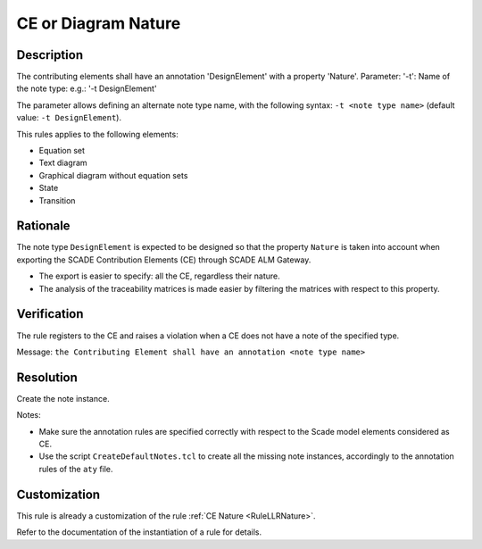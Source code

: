 .. index:: single: CE or Diagram Nature

CE or Diagram  Nature
=====================

.. rule::
   :filename: llr_or_net_nature.py
   :class: LLROrNetNature
   :id: id_0097
   :reference: TRA_REQ_002
   :tags: llr_or_net

   CE must have a design annotation

Description
-----------
The contributing elements shall have an annotation 'DesignElement' with a property 'Nature'.
Parameter: '-t': Name of the note type: e.g.: '-t DesignElement'

.. end_description

The parameter allows defining an alternate note type name, with the following syntax:
``-t <note type name>`` (default value: ``-t DesignElement``).

This rules applies to the following elements:

* Equation set
* Text diagram
* Graphical diagram without equation sets
* State
* Transition

Rationale
---------
The note type ``DesignElement`` is expected to be designed so that the property ``Nature``
is taken into account when exporting the SCADE Contribution Elements (CE) through SCADE ALM Gateway.

* The export is easier to specify: all the CE, regardless their nature.
* The analysis of the traceability matrices is made easier by filtering the matrices with respect to this property.

Verification
------------
The rule registers to the CE and raises a violation when a CE does not have a note of the specified type.

Message: ``the Contributing Element shall have an annotation <note type name>``

Resolution
----------
Create the note instance.

Notes:

* Make sure the annotation rules are specified correctly with respect to the Scade model elements considered as CE.
* Use the script ``CreateDefaultNotes.tcl`` to create all the missing note instances,
  accordingly to the annotation rules of the ``aty`` file.

Customization
-------------
This rule is already a customization of the rule :ref:`CE Nature <RuleLLRNature>`.

Refer to the documentation of the instantiation of a rule for details.

.. seealso::
   * `ESEG-EN-072 SCADE Traceability`
   * :ref:`traceability`
   * Instantiation of a rule
